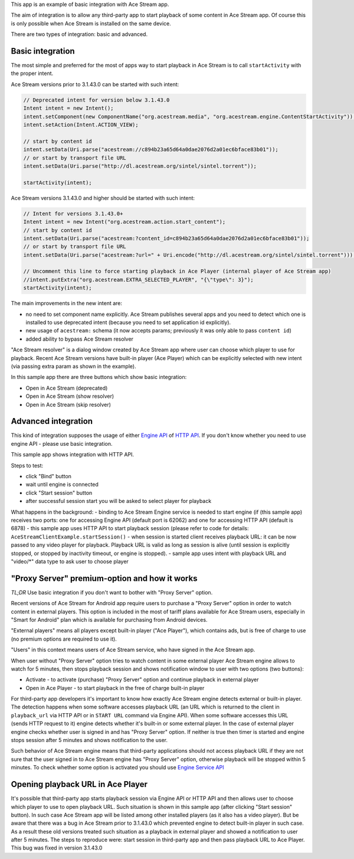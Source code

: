 This app is an example of basic integration with Ace Stream app.

The aim of integration is to allow any third-party app to start playback of some content in Ace Stream app. Of course this is only possible when Ace Stream is installed on the same device.

There are two types of integration: basic and advanced.

Basic integration
-----------------

The most simple and preferred for the most of apps way to start playback in Ace Stream is to call ``startActivity`` with the proper intent.

Ace Stream versions prior to 3.1.43.0 can be started with such intent:

.. code-block:: java

    // Deprecated intent for version below 3.1.43.0
    Intent intent = new Intent();
    intent.setComponent(new ComponentName("org.acestream.media", "org.acestream.engine.ContentStartActivity"));
    intent.setAction(Intent.ACTION_VIEW);

    // start by content id
    intent.setData(Uri.parse("acestream://c894b23a65d64a0dae2076d2a01ec6bface83b01"));
    // or start by transport file URL
    intent.setData(Uri.parse("http://dl.acestream.org/sintel/sintel.torrent"));

    startActivity(intent);

Ace Stream versions 3.1.43.0 and higher should be started with such intent:

.. code-block:: java

    // Intent for versions 3.1.43.0+
    Intent intent = new Intent("org.acestream.action.start_content");
    // start by content id
    intent.setData(Uri.parse("acestream:?content_id=c894b23a65d64a0dae2076d2a01ec6bface83b01"));
    // or start by transport file URL
    intent.setData(Uri.parse("acestream:?url=" + Uri.encode("http://dl.acestream.org/sintel/sintel.torrent")));

    // Uncomment this line to force starting playback in Ace Player (internal player of Ace Stream app)
    //intent.putExtra("org.acestream.EXTRA_SELECTED_PLAYER", "{\"type\": 3}");
    startActivity(intent);


The main improvements in the new intent are:

- no need to set component name explicitly. Ace Stream publishes several apps and you need to detect which one is installed to use deprecated intent (because you need to set application id explicitly).
- new usage of ``acestream:`` schema (it now accepts params; previously it was only able to pass ``content id``)
- added ability to bypass Ace Stream resolver

"Ace Stream resolver" is a dialog window created by Ace Stream app where user can choose which player to use for playback. Recent Ace Stream versions have built-in player (Ace Player) which can be explicitly selected with new intent (via passing extra param as shown in the example).

In this sample app there are three buttons which show basic integration:

- Open in Ace Stream (deprecated)
- Open in Ace Stream (show resolver)
- Open in Ace Stream (skip resolver)


Advanced integration
--------------------

This kind of integration supposes the usage of either `Engine API <http://wiki.acestream.org/wiki/index.php/Engine_API>`_ of `HTTP API <http://wiki.acestream.org/wiki/index.php/Engine_HTTP_API>`_. If you don't know whether you need to use engine API - please use basic integration.

This sample app shows integration with HTTP API.

Steps to test:

- click "Bind" button
- wait until engine is connected
- click "Start session" button
- after successful session start you will be asked to select player for playback

What happens in the background:
- binding to Ace Stream Engine service is needed to start engine (if  (this sample app) receives two ports: one for accessing Engine API (default port is 62062) and one for accessing HTTP API (default is 6878)
- this sample app uses HTTP API to start playback session (please refer to code for details: ``AceStreamClientExample.startSession()``
- when session is started client receives playback URL: it can be now passed to any video player for playback. Playback URL is valid as long as session is alive (until session is explicitly stopped, or stopped by inactivity timeout, or engine is stopped).
- sample app uses intent with playback URL and "video/\*" data type to ask user to choose player


"Proxy Server" premium-option and how it works
----------------------------------------------

`TL;DR`
Use basic integration if you don't want to bother with "Proxy Server" option.

Recent versions of Ace Stream for Android app require users to purchase a "Proxy Server" option in order to watch content in external players. This option is included in the most of tariff plans available for Ace Stream users, especially in "Smart for Android" plan which is available for purchasing from Android devices.

"External players" means all players except built-in player ("Ace Player"), which contains ads, but is free of charge to use (no premium options are required to use it).

"Users" in this context means users of Ace Stream service, who have signed in the Ace Stream app.

When user without "Proxy Server" option tries to watch content in some external player Ace Stream engine allows to watch for 5 minutes, then stops playback session and shows notification window to user with two options (two buttons):

- Activate - to activate (purchase) "Proxy Server" option and continue playback in external player
- Open in Ace Player - to start playback in the free of charge built-in player

For third-party app developers it's important to know how exactly Ace Stream engine detects external or built-in player. The detection happens when some software accesses playback URL (an URL which is returned to the client in ``playback_url`` via HTTP API or in ``START URL`` command via Engine API). When some software accesses this URL (sends HTTP request to it) engine detects whether it's built-in or some external player. In the case of external player engine checks whether user is signed in and has "Proxy Server" option. If neither is true then timer is started and engine stops session after 5 minutes and shows notification to the user.

Such behavior of Ace Stream engine means that third-party applications should not access playback URL if they are not sure that the user signed in to Ace Stream engine has "Proxy Server" option, otherwise playback will be stopped within 5 minutes. To check whether some option is activated you should use `Engine Service API <http://wiki.acestream.org/wiki/index.php/Engine_Service_API>`_


Opening playback URL in Ace Player
----------------------------------

It's possible that third-party app starts playback session via Engine API or HTTP API and then allows user to choose which player to use to open playback URL. Such situation is shown in this sample app (after clicking "Start session" button). In such case Ace Stream app will be listed among other installed players (as it also has a video player). But be aware that there was a bug in Ace Stream prior to 3.1.43.0 which prevented engine to detect built-in player in such case. As a result these old versions treated such situation as a playback in external player and showed a notification to user after 5 minutes. The steps to reproduce were: start session in third-party app and then pass playback URL to Ace Player. This bug was fixed in version 3.1.43.0
